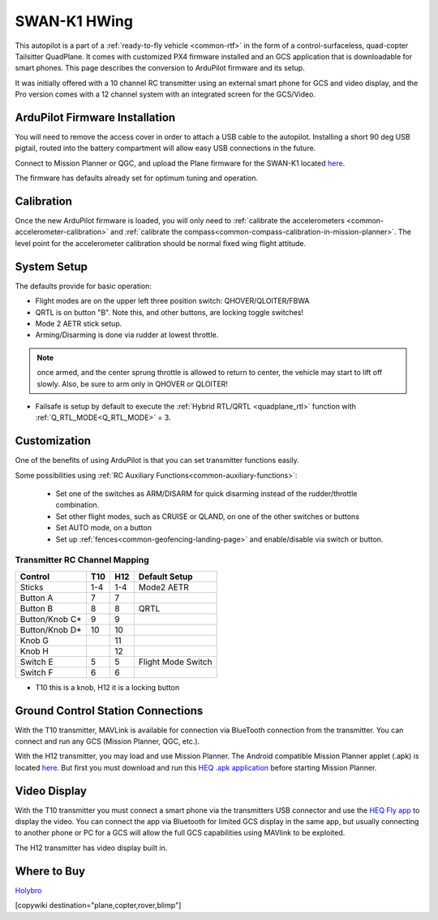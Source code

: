 .. _common-Swan-K1:

=============
SWAN-K1 HWing
=============

This autopilot is a part of a :ref:`ready-to-fly vehicle <common-rtf>` in  the form of a control-surfaceless, quad-copter Tailsitter QuadPlane. It comes with customized PX4 firmware installed and an GCS application that is downloadable for smart phones. This page describes the conversion to ArduPilot firmware and its setup.

It was initially offered with a 10 channel RC transmitter using an external smart phone for GCS and video display, and the Pro version comes with a 12 channel system with an integrated screen for the GCS/Video.

.. image:: ../../../images/Hwing.jpg

ArduPilot Firmware Installation
===============================

You will need to remove the access cover in order to attach a USB cable to the autopilot. Installing a short 90 deg USB pigtail, routed into the battery compartment will allow easy USB connections in the future.


.. image:: ../../../images/Hwing-access-cover.jpg

Connect to Mission Planner or QGC, and upload the Plane firmware for the SWAN-K1 located `here <https://firmware.ardupilot.org>`__. 

The firmware has defaults already set for optimum tuning and operation.

Calibration
===========

Once the new ArduPilot firmware is loaded, you will only need to :ref:`calibrate the accelerometers <common-accelerometer-calibration>` and :ref:`calibrate the compass<common-compass-calibration-in-mission-planner>`. The level point for the accelerometer calibration should be normal fixed wing flight attitude.

System Setup
============

The defaults provide for basic operation:

- Flight modes are on the upper left three position switch: QHOVER/QLOITER/FBWA
- QRTL is on button "B". Note this, and other buttons, are locking toggle switches!
- Mode 2 AETR stick setup.
- Arming/Disarming is done via rudder at lowest throttle.

.. note:: once armed, and the center sprung throttle is allowed to return to center, the vehicle may start to  lift off slowly. Also, be sure to arm only in QHOVER or QLOITER!

- Failsafe is setup by default to execute the :ref:`Hybrid RTL/QRTL <quadplane_rtl>` function with :ref:`Q_RTL_MODE<Q_RTL_MODE>` = 3.

Customization
=============

One of the benefits of using ArduPilot is that you can set transmitter functions easily.

Some possibilities using :ref:`RC Auxiliary Functions<common-auxiliary-functions>`:

 - Set one of the switches as ARM/DISARM for quick disarming instead of the rudder/throttle combination.
 - Set other flight modes, such as CRUISE or QLAND, on one of the other switches or buttons 
 - Set AUTO mode, on a button
 - Set up :ref:`fences<common-geofencing-landing-page>` and enable/disable via switch or button.

Transmitter RC Channel Mapping
------------------------------

==============  ===    ===  ===================
Control         T10    H12  Default Setup
==============  ===    ===  ===================
Sticks          1-4    1-4  Mode2 AETR
Button A         7      7
Button B         8      8   QRTL
Button/Knob C*   9      9
Button/Knob D*   10     10
Knob G                  11
Knob H                  12
Switch E          5     5    Flight Mode Switch
Switch F          6     6
==============  ===    ===  ===================

* T10 this is a knob, H12 it is a locking button

Ground Control Station Connections
==================================

With the T10 transmitter, MAVLink is available for connection via BlueTooth connection from the transmitter. You can connect and run any GCS (Mission Planner, QGC, etc.).

With the H12 transmitter, you may load and use Mission Planner. The Android compatible Mission Planner applet (.apk) is located `here <https://github.com/ArduPilot/MissionPlanner/releases/tag/latest>`__. But first you must download and run this `HEQ .apk  application <https://firmware.ardupilot.org/Tools/misc/Heq_H12_20210526.apk>`__ before starting Mission Planner.

Video Display
=============

With the T10 transmitter you must connect a smart phone via the transmitters USB connector and use the `HEQ Fly app <https://www.pgyer.com/xpLb>`__ to display the video. You can connect the app via Bluetooth for limited GCS display in the same app, but usually connecting to another phone or PC for a GCS will allow the full GCS capabilities using MAVlink to be exploited.

The H12 transmitter has video display built in.

Where to Buy
============

`Holybro <https://shop.holybro.com/swan-k1_p1246.html>`__

[copywiki destination="plane,copter,rover,blimp"]